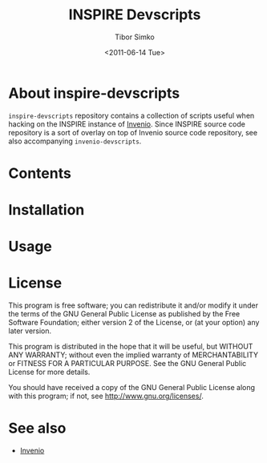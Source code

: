 #+TITLE: INSPIRE Devscripts
#+AUTHOR: Tibor Simko
#+EMAIL: tibor.simko@cern.ch
#+DATE: <2011-06-14 Tue>
#+DESCRIPTION: A collection of scripts useful for INSPIRE development.
#+KEYWORDS: invenio, inspire, development, scripts
#+LANGUAGE: en

* About inspire-devscripts

=inspire-devscripts= repository contains a collection of scripts
useful when hacking on the INSPIRE instance of [[http://invenio-software.org/][Invenio]].  Since INSPIRE
source code repository is a sort of overlay on top of Invenio source
code repository, see also accompanying =invenio-devscripts=.

* Contents

* Installation

* Usage

* License

This program is free software; you can redistribute it and/or modify
it under the terms of the GNU General Public License as published by
the Free Software Foundation; either version 2 of the License, or
(at your option) any later version.

This program is distributed in the hope that it will be useful, but
WITHOUT ANY WARRANTY; without even the implied warranty of
MERCHANTABILITY or FITNESS FOR A PARTICULAR PURPOSE.  See the GNU
General Public License for more details.

You should have received a copy of the GNU General Public License
along with this program; if not, see [[http://www.gnu.org/licenses/]].

* See also

- [[http://invenio-software.org/][Invenio]]
